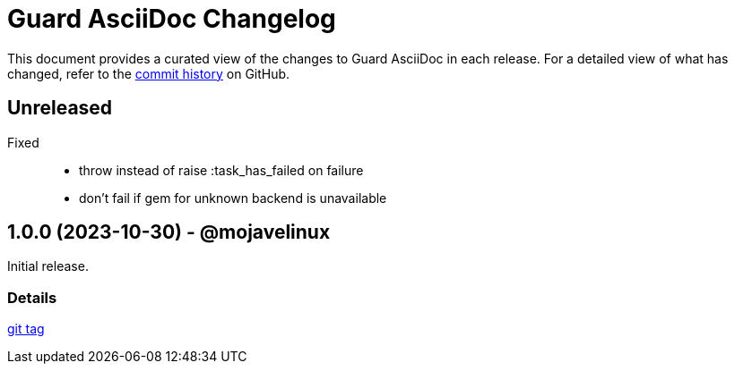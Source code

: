 = Guard AsciiDoc Changelog
:url-repo: https://github.com/asciidoctor/guard-asciidoc

This document provides a curated view of the changes to Guard AsciiDoc in each release.
For a detailed view of what has changed, refer to the {url-repo}/commits/main[commit history] on GitHub.

== Unreleased

Fixed::

* throw instead of raise :task_has_failed on failure
* don't fail if gem for unknown backend is unavailable

== 1.0.0 (2023-10-30) - @mojavelinux

Initial release.

=== Details

{url-repo}/releases/tag/v1.0.0[git tag]
